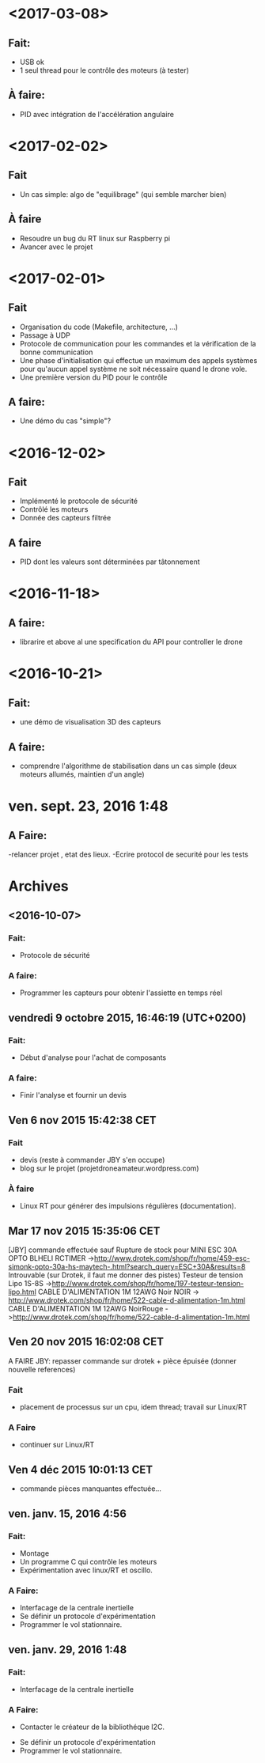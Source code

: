 * <2017-03-08>
** Fait:
   - USB ok
   - 1 seul thread pour le contrôle des moteurs (à tester)
** À faire:
   - PID avec intégration de l'accélération angulaire
* <2017-02-02>
** Fait
   - Un cas simple: algo de "equilibrage" (qui semble marcher bien)
** À faire
   - Resoudre un bug du RT linux sur Raspberry pi
   - Avancer avec le projet
* <2017-02-01>
** Fait
   - Organisation du code (Makefile, architecture, ...)
   - Passage à UDP
   - Protocole de communication pour les commandes et la
     vérification de la bonne communication
   - Une phase d'initialisation qui effectue un maximum des appels
     systèmes pour qu'aucun appel système ne soit nécessaire
     quand le drone vole.
   - Une première version du PID pour le contrôle
** A faire:
   - Une démo du cas "simple"?

* <2016-12-02>
** Fait
   - Implémenté le protocole de sécurité
   - Contrôlé les moteurs
   - Donnée des capteurs filtrée

** A faire
   - PID dont les valeurs sont déterminées par tâtonnement

* <2016-11-18>
** A faire:
- librarire et above al une specification du API pour controller le drone


* <2016-10-21>
** Fait:
   - une démo de visualisation 3D des capteurs
** A faire:
   - comprendre l'algorithme de stabilisation dans un cas
     simple (deux moteurs allumés, maintien d'un angle)

* ven. sept. 23, 2016  1:48
** A Faire:
	-relancer projet , etat des lieux.
	-Ecrire protocol de securité pour les tests

* Archives
** <2016-10-07>
*** Fait:
    - Protocole de sécurité
*** A faire:
    - Programmer les capteurs pour obtenir l'assiette en temps réel

** vendredi 9 octobre 2015, 16:46:19 (UTC+0200)
*** Fait:
    - Début d'analyse pour l'achat de composants
*** A faire:
    - Finir l'analyse et fournir un devis

** Ven  6 nov 2015 15:42:38 CET

*** Fait
	 - devis (reste à commander JBY s'en occupe)
	 - blog sur le projet (projetdroneamateur.wordpress.com)
*** À faire
	 - Linux RT pour générer des impulsions régulières (documentation).

** Mar 17 nov 2015 15:35:06 CET


	 [JBY] commande effectuée sauf
	 Rupture de stock pour
		 MINI ESC 30A OPTO BLHELI RCTIMER
	 ->http://www.drotek.com/shop/fr/home/459-esc-simonk-opto-30a-hs-maytech-.html?search_query=ESC+30A&results=8 
	 Introuvable (sur Drotek, il faut me donner des pistes)
		 Testeur de tension Lipo 1S-8S ->http://www.drotek.com/shop/fr/home/197-testeur-tension-lipo.html
		 CABLE D'ALIMENTATION 1M 12AWG Noir NOIR -> http://www.drotek.com/shop/fr/home/522-cable-d-alimentation-1m.html
		 CABLE D'ALIMENTATION 1M 12AWG NoirRouge ->http://www.drotek.com/shop/fr/home/522-cable-d-alimentation-1m.html

** Ven 20 nov 2015 16:02:08 CET


	 A FAIRE JBY: repasser commande sur drotek + pièce épuisée (donner nouvelle references)
*** Fait
	 - placement de processus sur un cpu, idem thread; travail sur Linux/RT
*** A Faire
	 - continuer sur Linux/RT

** Ven  4 déc 2015 10:01:13 CET

	 - commande pièces manquantes effectuée...

** ven. janv. 15, 2016  4:56


*** Fait:
	 - Montage
	 - Un programme C qui contrôle les moteurs
	 - Expérimentation avec linux/RT et oscillo.
*** A Faire:
	 - Interfacage de la centrale inertielle
	 - Se définir un protocole d'expérimentation
	 - Programmer le vol stationnaire.

** ven. janv. 29, 2016  1:48

*** Fait:
	 - Interfacage de la centrale inertielle
*** A Faire:
         - Contacter le créateur de la bibliothéque I2C.
	 - Se définir un protocole d'expérimentation
	 - Programmer le vol stationnaire.

